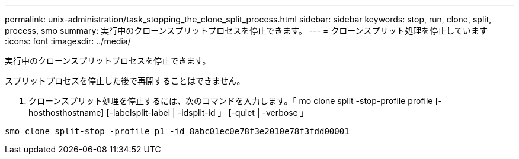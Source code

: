 ---
permalink: unix-administration/task_stopping_the_clone_split_process.html 
sidebar: sidebar 
keywords: stop, run, clone, split, process, smo 
summary: 実行中のクローンスプリットプロセスを停止できます。 
---
= クローンスプリット処理を停止しています
:icons: font
:imagesdir: ../media/


[role="lead"]
実行中のクローンスプリットプロセスを停止できます。

スプリットプロセスを停止した後で再開することはできません。

. クローンスプリット処理を停止するには、次のコマンドを入力します。「 mo clone split -stop-profile profile [-hosthosthostname] [-labelsplit-label | -idsplit-id 」 [-quiet | -verbose 」


[listing]
----
smo clone split-stop -profile p1 -id 8abc01ec0e78f3e2010e78f3fdd00001
----
